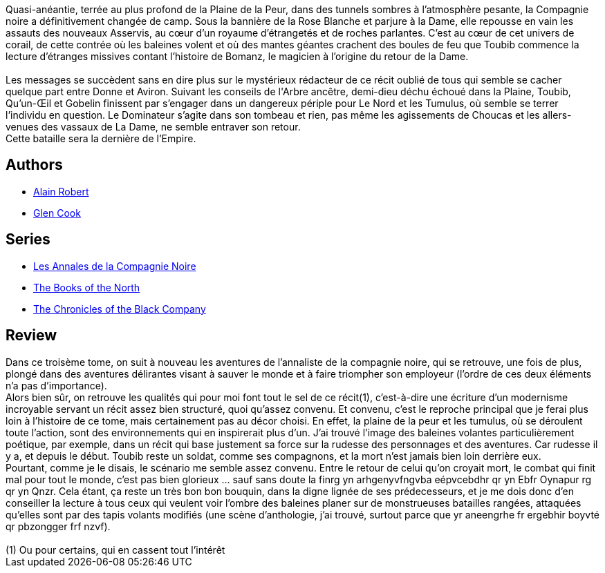 :jbake-type: post
:jbake-status: published
:jbake-title: La rose blanche (Les Annales de la Compagnie Noire, #3)
:jbake-tags:  fantasy, guerre,_année_2006,_mois_avr.,_note_5,rayon-imaginaire,read
:jbake-date: 2006-04-12
:jbake-depth: ../../
:jbake-uri: goodreads/books/9782290330685.adoc
:jbake-bigImage: https://i.gr-assets.com/images/S/compressed.photo.goodreads.com/books/1333928905l/2616943._SX98_.jpg
:jbake-smallImage: https://i.gr-assets.com/images/S/compressed.photo.goodreads.com/books/1333928905l/2616943._SY75_.jpg
:jbake-source: https://www.goodreads.com/book/show/2616943
:jbake-style: goodreads goodreads-book

++++
<div class="book-description">
Quasi-anéantie, terrée au plus profond de la Plaine de la Peur, dans des tunnels sombres à l’atmosphère pesante, la Compagnie noire a définitivement changée de camp. Sous la bannière de la Rose Blanche et parjure à la Dame, elle repousse en vain les assauts des nouveaux Asservis, au cœur d’un royaume d’étrangetés et de roches parlantes. C’est au cœur de cet univers de corail, de cette contrée où les baleines volent et où des mantes géantes crachent des boules de feu que Toubib commence la lecture d’étranges missives contant l’histoire de Bomanz, le magicien à l’origine du retour de la Dame.<br /><br />Les messages se succèdent sans en dire plus sur le mystérieux rédacteur de ce récit oublié de tous qui semble se cacher quelque part entre Donne et Aviron. Suivant les conseils de l'Arbre ancêtre, demi-dieu déchu échoué dans la Plaine, Toubib, Qu’un-Œil et Gobelin finissent par s’engager dans un dangereux périple pour Le Nord et les Tumulus, où semble se terrer l’individu en question. Le Dominateur s’agite dans son tombeau et rien, pas même les agissements de Choucas et les allers-venues des vassaux de La Dame, ne semble entraver son retour.<br />Cette bataille sera la dernière de l’Empire.
</div>
++++


## Authors
* link:../authors/824095.html[Alain Robert]
* link:../authors/13026.html[Glen Cook]

## Series
* link:../series/Les_Annales_de_la_Compagnie_Noire.html[Les Annales de la Compagnie Noire]
* link:../series/The_Books_of_the_North.html[The Books of the North]
* link:../series/The_Chronicles_of_the_Black_Company.html[The Chronicles of the Black Company]

## Review

++++
Dans ce troisème tome, on suit à nouveau les aventures de l’annaliste de la compagnie noire, qui se retrouve, une fois de plus, plongé dans des aventures délirantes visant à sauver le monde et à faire triompher son employeur (l’ordre de ces deux éléments n’a pas d’importance). <br/>Alors bien sûr, on retrouve les qualités qui pour moi font tout le sel de ce récit(1), c’est-à-dire une écriture d’un modernisme incroyable servant un récit assez bien structuré, quoi qu’assez convenu. Et convenu, c’est le reproche principal que je ferai plus loin à l’histoire de ce tome, mais certainement pas au décor choisi. En effet, la plaine de la peur et les tumulus, où se déroulent toute l’action, sont des environnements qui en inspirerait plus d’un. J’ai trouvé l’image des baleines volantes particulièrement poétique, par exemple, dans un récit qui base justement sa force sur la rudesse des personnages et des aventures. Car rudesse il y a, et depuis le début. Toubib reste un soldat, comme ses compagnons, et la mort n’est jamais bien loin derrière eux. <br/>Pourtant, comme je le disais, le scénario me semble assez convenu. Entre le retour de celui qu’on croyait mort, le combat qui finit mal pour tout le monde, c’est pas bien glorieux … sauf sans doute la finrg yn arhgenyvfngvba eépvcebdhr qr yn Ebfr Oynapur rg qr yn Qnzr. Cela étant, ça reste un très bon bon bouquin, dans la digne lignée de ses prédecesseurs, et je me dois donc d’en conseiller la lecture à tous ceux qui veulent voir l’ombre des baleines planer sur de monstrueuses batailles rangées, attaquées qu’elles sont par des tapis volants modifiés (une scène d’anthologie, j’ai trouvé, surtout parce que yr aneengrhe fr ergebhir boyvté qr pbzongger frf nzvf). <br/><br/>(1) Ou pour certains, qui en cassent tout l’intérêt
++++